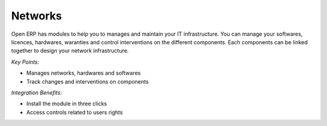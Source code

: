 
Networks
--------

Open ERP has modules to help you to manages and maintain your IT infrastructure.
You can manage your softwares, licences, hardwares, waranties and control interventions
on the different components. Each components can be linked together to design your
network infrastructure.

*Key Points:*

* Manages networks, hardwares and softwares
* Track changes and interventions on components

*Integration Benefits:*

* Install the module in three clicks
* Access controls related to users rights

